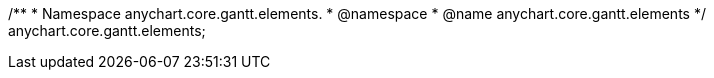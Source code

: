 /**
 * Namespace anychart.core.gantt.elements.
 * @namespace
 * @name anychart.core.gantt.elements
 */
anychart.core.gantt.elements;
